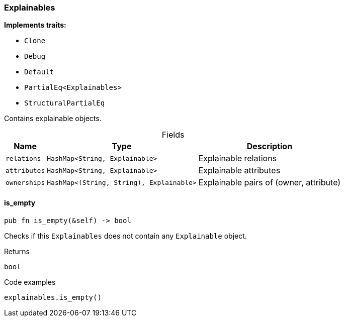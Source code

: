 [#_struct_Explainables]
=== Explainables

*Implements traits:*

* `Clone`
* `Debug`
* `Default`
* `PartialEq<Explainables>`
* `StructuralPartialEq`

Contains explainable objects.

[caption=""]
.Fields
// tag::properties[]
[cols="~,~,~"]
[options="header"]
|===
|Name |Type |Description
a| `relations` a| `HashMap<String, Explainable>` a| Explainable relations
a| `attributes` a| `HashMap<String, Explainable>` a| Explainable attributes
a| `ownerships` a| `HashMap<(String, String), Explainable>` a| Explainable pairs of (owner, attribute)
|===
// end::properties[]

// tag::methods[]
[#_struct_Explainables_method_is_empty]
==== is_empty

[source,rust]
----
pub fn is_empty(&self) -> bool
----

Checks if this ``Explainables`` does not contain any ``Explainable`` object.

[caption=""]
.Returns
[source,rust]
----
bool
----

[caption=""]
.Code examples
[source,rust]
----
explainables.is_empty()
----

// end::methods[]

